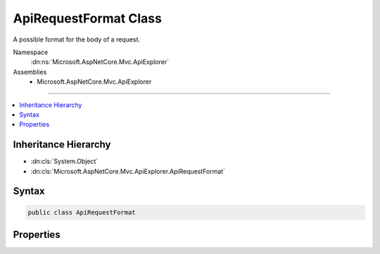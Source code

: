 

ApiRequestFormat Class
======================






A possible format for the body of a request.


Namespace
    :dn:ns:`Microsoft.AspNetCore.Mvc.ApiExplorer`
Assemblies
    * Microsoft.AspNetCore.Mvc.ApiExplorer

----

.. contents::
   :local:



Inheritance Hierarchy
---------------------


* :dn:cls:`System.Object`
* :dn:cls:`Microsoft.AspNetCore.Mvc.ApiExplorer.ApiRequestFormat`








Syntax
------

.. code-block:: csharp

    public class ApiRequestFormat








.. dn:class:: Microsoft.AspNetCore.Mvc.ApiExplorer.ApiRequestFormat
    :hidden:

.. dn:class:: Microsoft.AspNetCore.Mvc.ApiExplorer.ApiRequestFormat

Properties
----------

.. dn:class:: Microsoft.AspNetCore.Mvc.ApiExplorer.ApiRequestFormat
    :noindex:
    :hidden:

    
    .. dn:property:: Microsoft.AspNetCore.Mvc.ApiExplorer.ApiRequestFormat.Formatter
    
        
    
        
        The formatter used to read this request.
    
        
        :rtype: Microsoft.AspNetCore.Mvc.Formatters.IInputFormatter
    
        
        .. code-block:: csharp
    
            public IInputFormatter Formatter { get; set; }
    
    .. dn:property:: Microsoft.AspNetCore.Mvc.ApiExplorer.ApiRequestFormat.MediaType
    
        
    
        
        The media type of the request.
    
        
        :rtype: System.String
    
        
        .. code-block:: csharp
    
            public string MediaType { get; set; }
    

